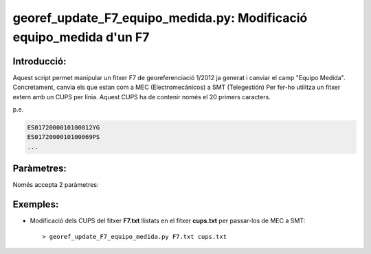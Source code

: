 georef_update_F7_equipo_medida.py: Modificació **equipo_medida** d'un F7 
========================================================================
Introducció:
-------------

Aquest script permet manipular un fitxer F7 de georeferenciació 1/2012 ja generat
i canviar el camp "Equipo Medida". 
Concretament, canvia els que estan com a MEC (Electromecánicos) a SMT (Telegestión)
Per fer-ho utilitza un fitxer extern amb un CUPS per línia. 
Aquest CUPS ha de contenir només el 20 primers caracters.

p.e. 

.. code::

   ES0172000010100012YG
   ES0172000010100069PS
   ...

Paràmetres:
-----------

Només accepta 2 paràmetres:

.. option:: F7

    El primer paràmetre és el fitxer F7 que es processarà

.. option:: cups
    
    El segon paràmetre serà el llistat de cups

Exemples:
---------

* Modificació dels CUPS del fitxer **F7.txt** llistats en el fitxer **cups.txt**
  per passar-los de MEC a SMT::

  > georef_update_F7_equipo_medida.py F7.txt cups.txt


